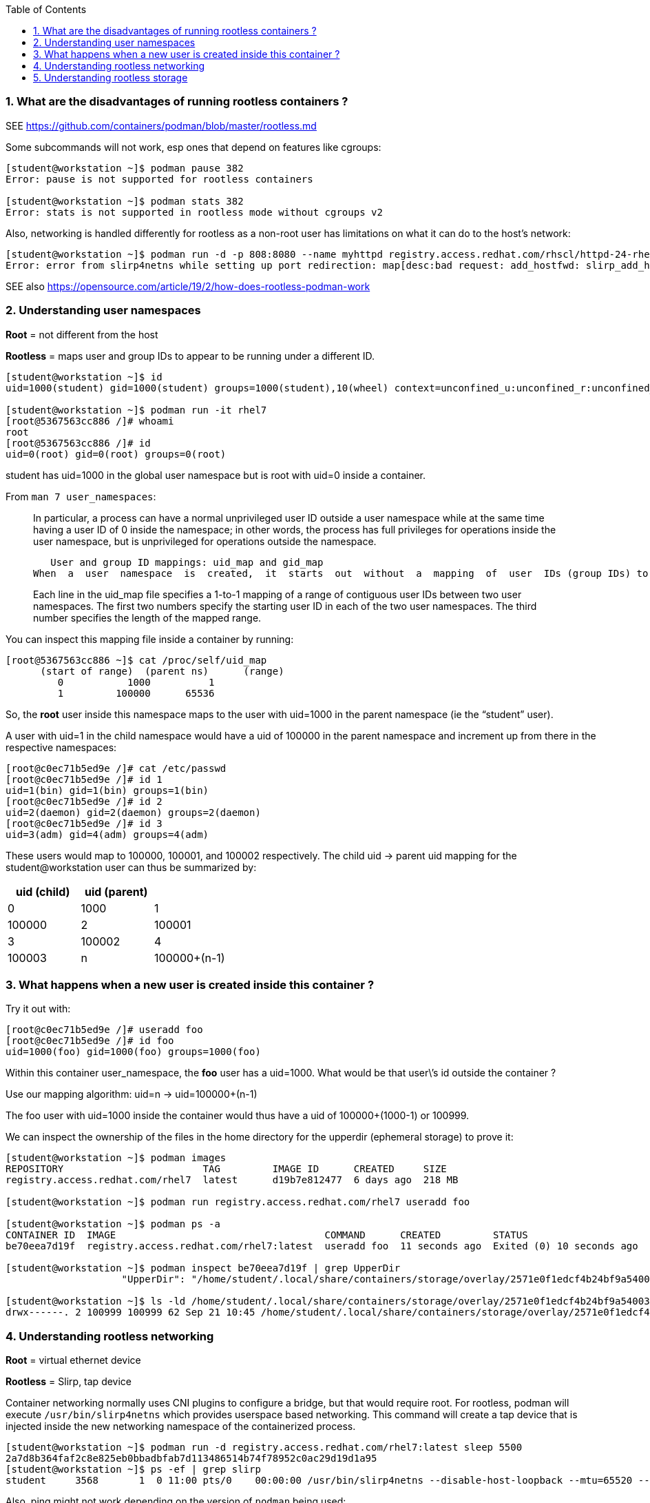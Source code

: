:pygments-style: tango
:source-highlighter: pygments
:toc:
:toclevels: 7
:sectnums:
:sectnumlevels: 6
:numbered:
:chapter-label:
:icons: font
ifndef::env-github[:icons: font]
ifdef::env-github[]
:status:
:outfilesuffix: .adoc
:caution-caption: :fire:
:important-caption: :exclamation:
:note-caption: :paperclip:
:tip-caption: :bulb:
:warning-caption: :warning:
endif::[]
:imagesdir: ./images/


=== What are the disadvantages of running rootless containers ?

SEE https://github.com/containers/podman/blob/master/rootless.md

Some subcommands will not work, esp ones that depend on features like cgroups:

[source,bash]
----
[student@workstation ~]$ podman pause 382
Error: pause is not supported for rootless containers

[student@workstation ~]$ podman stats 382
Error: stats is not supported in rootless mode without cgroups v2
----

Also, networking is handled differently for rootless as a non-root user has limitations on what it can do to the host’s network:

[source,bash]
----
[student@workstation ~]$ podman run -d -p 808:8080 --name myhttpd registry.access.redhat.com/rhscl/httpd-24-rhel7
Error: error from slirp4netns while setting up port redirection: map[desc:bad request: add_hostfwd: slirp_add_hostfwd failed]
----

SEE also https://opensource.com/article/19/2/how-does-rootless-podman-work


=== Understanding user namespaces

*Root* = not different from the host

*Rootless* = maps user and group IDs to appear to be running under a different ID.

[source,bash]
----
[student@workstation ~]$ id
uid=1000(student) gid=1000(student) groups=1000(student),10(wheel) context=unconfined_u:unconfined_r:unconfined_t:s0-s0:c0.c1023

[student@workstation ~]$ podman run -it rhel7
[root@5367563cc886 /]# whoami
root
[root@5367563cc886 /]# id
uid=0(root) gid=0(root) groups=0(root)
----

student has uid=1000 in the global user namespace but is root with uid=0 inside a container.

From `man 7 user_namespaces`:

[quote]
____

In  particular, a process can have a normal unprivileged user ID outside a user namespace while at the same time having a user ID of 0 inside the namespace; in other words, the process has full privileges for operations inside the user namespace,  but is unprivileged for operations outside the namespace.

   User and group ID mappings: uid_map and gid_map
When  a  user  namespace  is  created,  it  starts  out  without  a  mapping  of  user  IDs (group IDs) to the parent user namespace.  The /proc/[pid]/uid_map and /proc/[pid]/gid_map files (available since Linux 3.5) expose the mappings for user and group IDs inside  the  user namespace  for the process pid.

Each line in the uid_map file specifies a 1-to-1 mapping of a range of contiguous user IDs between two  user  namespaces. The first two numbers specify the starting user ID in each of the two user namespaces.  The third  number  specifies  the  length  of  the mapped range.
____

You can inspect this mapping file inside a container by running:

[source,bash]
----
[root@5367563cc886 ~]$ cat /proc/self/uid_map
      (start of range)  (parent ns)      (range)
         0           1000          1
         1         100000      65536
----


So, the *root* user inside this namespace maps to the user with uid=1000 in the parent namespace (ie the “student” user).

A user with uid=1 in the child namespace would have a uid of 100000 in the parent namespace and increment up from there in the respective namespaces:

[source,bash]
----
[root@c0ec71b5ed9e /]# cat /etc/passwd
[root@c0ec71b5ed9e /]# id 1
uid=1(bin) gid=1(bin) groups=1(bin)
[root@c0ec71b5ed9e /]# id 2
uid=2(daemon) gid=2(daemon) groups=2(daemon)
[root@c0ec71b5ed9e /]# id 3
uid=3(adm) gid=4(adm) groups=4(adm)
----

These users would map to 100000, 100001, and 100002 respectively.
The child uid -> parent uid mapping for the student@workstation user can thus be summarized by:

[cols="4a,4a,4a",options=header]
|===
|uid (child)|uid (parent)|
|0|1000
|1|100000
|2|100001
|3|100002
|4|100003
|n|100000+(n-1)
|===



=== What happens when a new user is created inside this container ?

Try it out with:

[source,bash]
----
[root@c0ec71b5ed9e /]# useradd foo
[root@c0ec71b5ed9e /]# id foo
uid=1000(foo) gid=1000(foo) groups=1000(foo)
----

Within this container user_namespace, the *foo* user has a uid=1000. What would be that user\’s id outside the container ?

Use our mapping algorithm: uid=n -> uid=100000+(n-1)

The foo user with uid=1000 inside the container would thus have a uid of 100000+(1000-1) or 100999.

We can inspect the ownership of the files in the home directory for the upperdir (ephemeral storage) to prove it:

[source,bash]
----
[student@workstation ~]$ podman images
REPOSITORY                        TAG         IMAGE ID      CREATED     SIZE
registry.access.redhat.com/rhel7  latest      d19b7e812477  6 days ago  218 MB

[student@workstation ~]$ podman run registry.access.redhat.com/rhel7 useradd foo

[student@workstation ~]$ podman ps -a
CONTAINER ID  IMAGE                                    COMMAND      CREATED         STATUS                        PORTS       NAMES
be70eea7d19f  registry.access.redhat.com/rhel7:latest  useradd foo  11 seconds ago  Exited (0) 10 seconds ago                 happy_herschel

[student@workstation ~]$ podman inspect be70eea7d19f | grep UpperDir
                    "UpperDir": "/home/student/.local/share/containers/storage/overlay/2571e0f1edcf4b24bf9a54003f25ff84377ef027b1b034c757eb16c73af4139f/diff",

[student@workstation ~]$ ls -ld /home/student/.local/share/containers/storage/overlay/2571e0f1edcf4b24bf9a54003f25ff84377ef027b1b034c757eb16c73af4139f/diff/home/foo
drwx------. 2 100999 100999 62 Sep 21 10:45 /home/student/.local/share/containers/storage/overlay/2571e0f1edcf4b24bf9a54003f25ff84377ef027b1b034c757eb16c73af4139f/diff/home/foo
----


=== Understanding rootless networking

*Root* = virtual ethernet device

*Rootless* = Slirp, tap device

Container networking normally uses CNI plugins to configure a bridge, but that would require root.  For rootless, podman will execute `/usr/bin/slirp4netns` which provides userspace based networking.
This command will create a tap device that is injected inside the new networking namespace of the containerized process.

[source,bash]
----
[student@workstation ~]$ podman run -d registry.access.redhat.com/rhel7:latest sleep 5500
2a7d8b364faf2c8e825eb0bbadbfab7d113486514b74f78952c0ac29d19d1a95
[student@workstation ~]$ ps -ef | grep slirp
student     3568       1  0 11:00 pts/0    00:00:00 /usr/bin/slirp4netns --disable-host-loopback --mtu=65520 --enable-sandbox --enable-seccomp --enable-ipv6 -c -e 3 -r 4 --netns-type=path /run/user/1000/netns/netns-629e7aae-b8f9-d99a-efd5-4fcbb37183ee tap0
----

Also, ping might not work depending on the version of `podman` being used:

[source,bash]
----
[student@workstation ~]$ podman run -it ubi8 /bin/bash
[root@840855c79201 /]# yum install iputils
[root@ff226094dfd3 /]# ping google.com
PING google.com (172.217.1.238) 56(84) bytes of data.
^C
--- google.com ping statistics ---
57 packets transmitted, 0 received, 100% packet loss, time 57365ms
----

This has been fixed per https://bugzilla.redhat.com/show_bug.cgi?id=2037807

[source,bash]
----
[student@workstation ~]$ rpm -q systemd
systemd-239-58.el8.x86_64

[student@workstation ~]$ rpm -q --changelog systemd
* Mon Feb 07 2022 systemd maintenance team <systemd-maint@redhat.com> - 239-57
- hash-funcs: introduce macro to create typesafe hash_ops (#2037807)
- hash-func: add destructors for key and value (#2037807)
- util: define free_func_t (#2037807)
- hash-funcs: make basic hash_ops typesafe (#2037807)
- test: add tests for destructors of hashmap or set (#2037807)
- man: document the new sysctl.d/ - prefix (#2037807)
- sysctl: if options are prefixed with "-" ignore write errors (#2037807)
- sysctl: fix segfault (#2037807)

[student@workstation ~]$ sysctl -a | grep ping
net.ipv4.ping_group_range = 0    2147483647

[student@workstation ~]$ podman run -it ubi8 /bin/bash
[root@34cb445d6819 /]# yum install iputils -y

[root@34cb445d6819 /]# ping 8.8.8.8
PING 8.8.8.8 (8.8.8.8) 56(84) bytes of data.
64 bytes from 8.8.8.8: icmp_seq=1 ttl=255 time=4.21 ms
64 bytes from 8.8.8.8: icmp_seq=2 ttl=255 time=1.70 ms

[root@34cb445d6819 /]# exit
----

Thus, `ping` inside your rootless containers will be working in the latest DO180 classroom environments.


=== Understanding rootless storage

*Root* = native overlay2 which is a kernel module
*Rootless* = native overlay2 currently though fuse-overlayfs was used in the past

From https://www.redhat.com/sysadmin/podman-rootless-overlay

[quote]
____
The fuse-overlay has been great. However, it is a user-space file system, which means it needs to do almost twice as much work as the kernel. Every read/write has to be interpreted by the fuse-overlay before being passed onto the host kernel. For heavy workloads that hammer the file system, the performance of fuse-overlay suffers. You could see the fuse-overlayfs pegging out the CPU. Bottom line, we should see better performance with native overlayfs, especially for heavy read/write containers in rootless mode. For example, podman build . performance should improve significantly. Note that when writing to volumes, the fuse-overlayfs is seldom used, so performance will not be affected
____

The change to use the native overlay driver was first introduced in RHEL8.5 https://www.redhat.com/en/blog/whats-new-red-hat-enterprise-linux-85-container-tools See “Better Performance with Native OverlayFS“

To see the mount you’ll have to look inside the mount namespace for a running container:

[source,bash]
----
[student@workstation ~]$ lsns -t mnt
        NS TYPE NPROCS   PID USER    COMMAND
4026531840 mnt       5  1967 student /usr/lib/systemd/systemd --user
4026532257 mnt       2  2078 student catatonit -P
4026532324 mnt       1  3582 student sleep 5500
----

From the `lsns` output the `sleep 5500` has PID 3582.  Check to see what driver is used on the mounts for this containerized process:

[source,bash]
----
[student@workstation ~]$ cat /proc/3582/mounts | grep overlay
overlay / overlay rw,context="system_u:object_r:container_file_t:s0:c315,c748",relatime,lowerdir=/home/student/.local/share/containers/storage/overlay/l/FXJT5GEBB4CCTSNB6VPCWLO2OE:/home/student/.local/share/containers/storage/overlay/l/CQ5X6VLN4VJJICYQTRKJMGREJY,upperdir=/home/student/.local/share/containers/storage/overlay/6005fbe3808822c8e8e02cf1e8cfd5aadd7fd2333384ca6d72acf489b3b6ede1/diff,workdir=/home/student/.local/share/containers/storage/overlay/6005fbe3808822c8e8e02cf1e8cfd5aadd7fd2333384ca6d72acf489b3b6ede1/work 0 0
----

Notice also, there is no userspace fuse-overlayfs process running like in older versions of podman:

[source,bash]
----
[student@workstation ~]$ ps -ef | grep fuse | grep -v grep
[student@workstation ~]$
----
